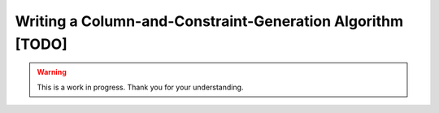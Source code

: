 Writing a Column-and-Constraint-Generation Algorithm [TODO]
===========================================================

.. warning::

   This is a work in progress. Thank you for your understanding.
